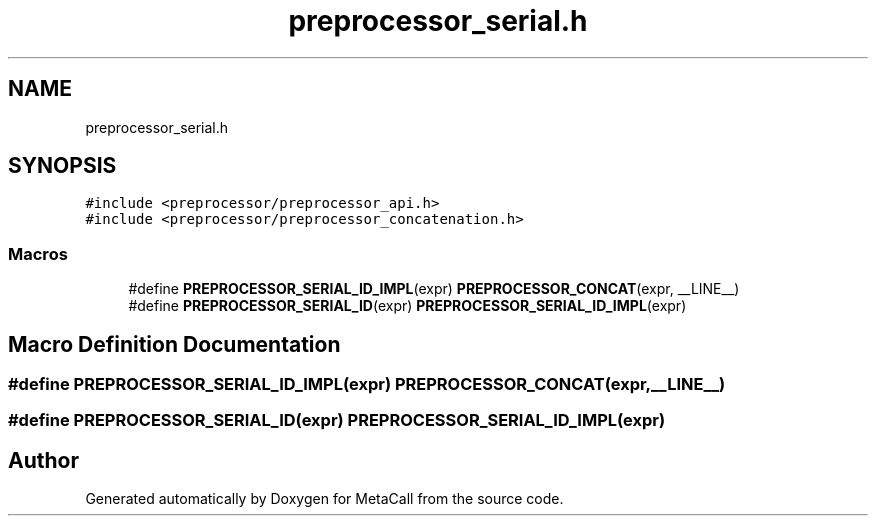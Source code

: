 .TH "preprocessor_serial.h" 3 "Thu Dec 9 2021" "Version 0.5.13.8e293b824ee9" "MetaCall" \" -*- nroff -*-
.ad l
.nh
.SH NAME
preprocessor_serial.h
.SH SYNOPSIS
.br
.PP
\fC#include <preprocessor/preprocessor_api\&.h>\fP
.br
\fC#include <preprocessor/preprocessor_concatenation\&.h>\fP
.br

.SS "Macros"

.in +1c
.ti -1c
.RI "#define \fBPREPROCESSOR_SERIAL_ID_IMPL\fP(expr)   \fBPREPROCESSOR_CONCAT\fP(expr, __LINE__)"
.br
.ti -1c
.RI "#define \fBPREPROCESSOR_SERIAL_ID\fP(expr)   \fBPREPROCESSOR_SERIAL_ID_IMPL\fP(expr)"
.br
.in -1c
.SH "Macro Definition Documentation"
.PP 
.SS "#define PREPROCESSOR_SERIAL_ID_IMPL(expr)   \fBPREPROCESSOR_CONCAT\fP(expr, __LINE__)"

.SS "#define PREPROCESSOR_SERIAL_ID(expr)   \fBPREPROCESSOR_SERIAL_ID_IMPL\fP(expr)"

.SH "Author"
.PP 
Generated automatically by Doxygen for MetaCall from the source code\&.
